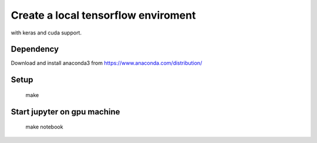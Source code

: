 

Create a local tensorflow enviroment
====================================

with keras and cuda support.

Dependency
----------

Download and install anaconda3 from https://www.anaconda.com/distribution/


Setup
-----

    make


Start jupyter on gpu machine
----------------------------

    make notebook


